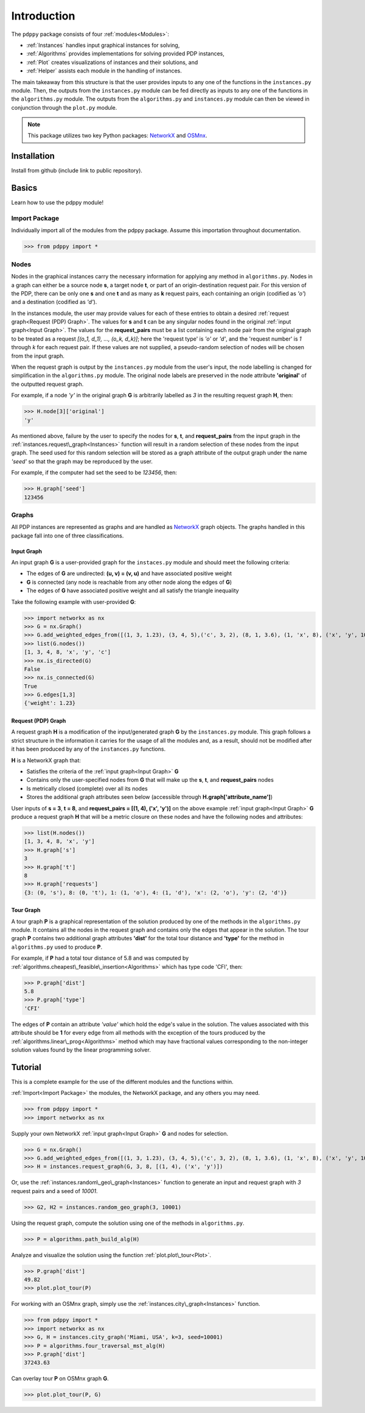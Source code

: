 ============
Introduction
============

The ``pdppy`` package consists of four :ref:`modules<Modules>`:

* :ref:`Instances` handles input graphical instances for solving,
* :ref:`Algorithms` provides implementations for solving provided PDP instances,
* :ref:`Plot` creates visualizations of instances and their solutions, and
* :ref:`Helper` assists each module in the handling of instances.

The main takeaway from this structure is that the user provides inputs to any one of the functions in the ``instances.py`` module. 
Then, the outputs from the ``instances.py`` module can be fed directly as inputs to any one of the functions in the ``algorithms.py`` module. 
The outputs from the ``algorithms.py`` and ``instances.py`` module can then be viewed in conjunction through the ``plot.py`` module.

.. note::

   This package utilizes two key Python packages: 
   `NetworkX <https://networkx.github.io/documentation/stable/>`_ and `OSMnx <https://osmnx.readthedocs.io/en/stable/#>`_.


Installation
============

Install from github (include link to public repository).


Basics
======

Learn how to use the pdppy module!


Import Package
--------------

Individually import all of the modules from the pdppy package. 
Assume this importation throughout documentation.

>>> from pdppy import *


Nodes
-----

Nodes in the graphical instances carry the necessary information for applying any method in ``algorithms.py``. Nodes in a graph can either be a source node **s**, a target node **t**, or part of an origin-destination request pair. For this version of the PDP, there can be only one **s** and one **t** and as many as **k** request pairs, each containing an origin (codified as *'o'*) and a destination (codified as *'d'*). 

In the instances module, the user may provide values for each of these entries to obtain a desired :ref:`request graph<Request (PDP) Graph>`. The values for **s** and **t** can be any singular nodes found in the original :ref:`input graph<Input Graph>`. The values for the **request_pairs** must be a list containing each node pair from the original graph to be treated as a request *[(o_1, d_1), ..., (o_k, d_k)]*; here the 'request type' is *'o'* or *'d'*, and the 'request number' is *1* through *k* for each request pair. If these values are not supplied, a pseudo-random selection of nodes will be chosen from the input graph. 

When the request graph is output by the ``instances.py`` module from the user's input, the node labelling is changed for simplification in the ``algorithms.py`` module. The original node labels are preserved in the node attribute **'original'** of the outputted request graph.

For example, if a node *'y'* in the original graph **G** is arbitrarily labelled as *3* in the resulting request graph **H**, then:

>>> H.node[3]['original']
'y'

As mentioned above, failure by the user to specify the nodes for **s**, **t**, and **request_pairs** from the input graph in the :ref:`instances.request\_graph<Instances>` function will result in a random selection of these nodes from the input graph. The seed used for this random selection will be stored as a graph attribute of the output graph under the name *'seed'* so that the graph may be reproduced by the user. 

For example, if the computer had set the seed to be *123456*, then:

>>> H.graph['seed']
123456


Graphs
------

All PDP instances are represented as graphs and are handled as `NetworkX <https://networkx.github.io/documentation/stable/>`_ graph objects. 
The graphs handled in this package fall into one of three classifications.


Input Graph
^^^^^^^^^^^

An input graph **G** is a user-provided graph for the ``instaces.py`` module and should meet the following criteria:

* The edges of **G** are undirected: **(u, v) = (v, u)** and have associated positive weight
* **G** is connected (any node is reachable from any other node along the edges of **G**)
* The edges of **G** have associated positive weight and all satisfy the triangle inequality  

Take the following example with user-provided **G**:

>>> import networkx as nx
>>> G = nx.Graph()
>>> G.add_weighted_edges_from([(1, 3, 1.23), (3, 4, 5),('c', 3, 2), (8, 1, 3.6), (1, 'x', 8), ('x', 'y', 10),(4, 'x', 6.4), ('c', 'x', 4.3)])
>>> list(G.nodes())
[1, 3, 4, 8, 'x', 'y', 'c']
>>> nx.is_directed(G)
False
>>> nx.is_connected(G)
True
>>> G.edges[1,3]
{'weight': 1.23}


Request (PDP) Graph
^^^^^^^^^^^^^^^^^^^

A request graph **H** is a modification of the input/generated graph **G** by the ``instances.py`` module. 
This graph follows a strict structure in the information it carries for the usage of all the modules and, as 
a result, should not be modified after it has been produced by any of the ``instances.py`` functions.

**H** is a NetworkX graph that:

* Satisfies the criteria of the :ref:`input graph<Input Graph>` **G**
* Contains only the user-specified nodes from **G** that will make up the **s**, **t**, and **request_pairs** nodes
* Is metrically closed (complete) over all its nodes
* Stores the additional graph attributes seen below (accessible through **H.graph['attribute_name']**)

User inputs of **s = 3**, **t = 8**, and **request_pairs = [(1, 4), ('x', 'y')]** on the above example :ref:`input graph<Input Graph>` **G** produce a request graph **H** that will be a metric closure on these nodes and have the following nodes and attributes:

>>> list(H.nodes())
[1, 3, 4, 8, 'x', 'y']
>>> H.graph['s']
3
>>> H.graph['t']
8
>>> H.graph['requests']
{3: (0, 's'), 8: (0, 't'), 1: (1, 'o'), 4: (1, 'd'), 'x': (2, 'o'), 'y': (2, 'd')}


Tour Graph
^^^^^^^^^^

A tour graph **P** is a graphical representation of the solution produced by one of the methods in the ``algorithms.py`` module. It contains all the nodes in the request graph and contains only the edges that appear in the solution. The tour graph **P** contains two additional graph attributes **'dist'** for the total tour distance and **'type'** for the method in ``algorithms.py`` used to produce **P**.

For example, if **P** had a total tour distance of 5.8 and was computed by :ref:`algorithms.cheapest\_feasible\_insertion<Algorithms>` which has type code 'CFI', then:

>>> P.graph['dist']
5.8
>>> P.graph['type']
'CFI'

The edges of **P** contain an attribute *'value'* which hold the edge's value in the solution. The values associated with this attribute should be **1** for every edge from all methods with the exception of the tours produced by the :ref:`algorithms.linear\_prog<Algorithms>` method which may have fractional values corresponding to the non-integer solution values found by the linear programming solver. 



Tutorial
========

This is a complete example for the use of the different modules and the functions within.

:ref:`Import<Import Package>` the modules, the NetworkX package, and any others you may need.

>>> from pdppy import *
>>> import networkx as nx

Supply your own NetworkX :ref:`input graph<Input Graph>` **G** and nodes for selection. 

>>> G = nx.Graph()
>>> G.add_weighted_edges_from([(1, 3, 1.23), (3, 4, 5),('c', 3, 2), (8, 1, 3.6), (1, 'x', 8), ('x', 'y', 10),(4, 'x', 6.4), ('c', 'x', 4.3)])
>>> H = instances.request_graph(G, 3, 8, [(1, 4), ('x', 'y')])

Or, use the :ref:`instances.random\_geo\_graph<Instances>` function to generate an input and request graph with *3* request pairs and a seed of *10001*.

>>> G2, H2 = instances.random_geo_graph(3, 10001)

Using the request graph, compute the solution using one of the methods in ``algorithms.py``.

>>> P = algorithms.path_build_alg(H)

Analyze and visualize the solution using the function :ref:`plot.plot\_tour<Plot>`.

>>> P.graph['dist']
49.82
>>> plot.plot_tour(P)

.. image:: tutorial_random_tour.png


For working with an OSMnx graph, simply use the :ref:`instances.city\_graph<Instances>` function.

>>> from pdppy import *
>>> import networkx as nx
>>> G, H = instances.city_graph('Miami, USA', k=3, seed=10001)
>>> P = algorithms.four_traversal_mst_alg(H)
>>> P.graph['dist']
37243.63

Can overlay tour **P** on OSMnx graph **G**.

>>> plot.plot_tour(P, G)

.. image:: tutorial_osmnx_tour.png



